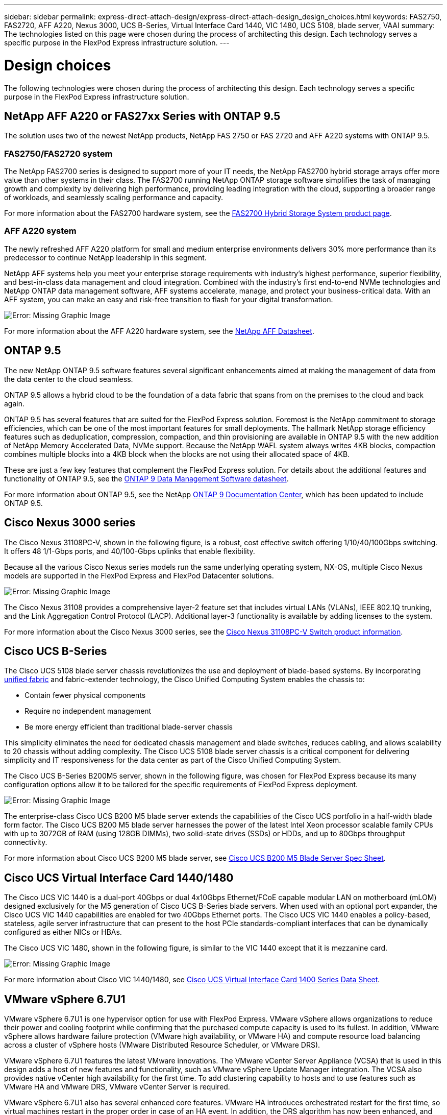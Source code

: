 ---
sidebar: sidebar
permalink: express-direct-attach-design/express-direct-attach-design_design_choices.html
keywords: FAS2750, FAS2720, AFF A220, Nexus 3000, UCS B-Series, Virtual Interface Card 1440, VIC 1480, UCS 5108, blade server, VAAI
summary: The technologies listed on this page were chosen during the process of architecting this design. Each technology serves a specific purpose in the FlexPod Express infrastructure solution.
---

= Design choices

:hardbreaks:
:nofooter:
:icons: font
:linkattrs:
:imagesdir: ./media/

//
// This file was created with NDAC Version 2.0 (August 17, 2020)
//
// 2021-04-22 15:25:30.189394
//


The following technologies were chosen during the process of architecting this design. Each technology serves a specific purpose in the FlexPod Express infrastructure solution.

== NetApp AFF A220 or FAS27xx Series with ONTAP 9.5

The solution uses two of the newest NetApp products, NetApp FAS 2750 or FAS 2720 and AFF A220 systems with ONTAP 9.5.

=== FAS2750/FAS2720 system

The NetApp FAS2700 series is designed to support more of your IT needs, the NetApp FAS2700 hybrid storage arrays offer more value than other systems in their class. The FAS2700 running NetApp ONTAP storage software simplifies the task of managing growth and complexity by delivering high performance, providing leading integration with the cloud, supporting a broader range of workloads, and seamlessly scaling performance and capacity.

For more information about the FAS2700 hardware system, see the https://www.netapp.com/us/products/storage-systems/hybrid-flash-array/fas2700.aspx[FAS2700 Hybrid Storage System product page^].

=== AFF A220 system

The newly refreshed AFF A220 platform for small and medium enterprise environments delivers 30% more performance than its predecessor to continue NetApp leadership in this segment.

NetApp AFF systems help you meet your enterprise storage requirements with industry’s highest performance, superior flexibility, and best-in-class data management and cloud integration. Combined with the industry’s first end-to-end NVMe technologies and NetApp ONTAP data management software, AFF systems accelerate, manage, and protect your business-critical data. With an AFF system, you can make an easy and risk-free transition to flash for your digital transformation.

image:express-direct-attach-design_image4.png[Error: Missing Graphic Image]

For more information about the AFF A220 hardware system, see the https://www.netapp.com/us/media/ds-3582.pdf[NetApp AFF Datasheet^].

== ONTAP 9.5

The new NetApp ONTAP 9.5 software features several significant enhancements aimed at making the management of data from the data center to the cloud seamless.

ONTAP 9.5 allows a hybrid cloud to be the foundation of a data fabric that spans from on the premises to the cloud and back again.

ONTAP 9.5 has several features that are suited for the FlexPod Express solution. Foremost is the NetApp commitment to storage efficiencies, which can be one of the most important features for small deployments. The hallmark NetApp storage efficiency features such as deduplication, compression, compaction, and thin provisioning are available in ONTAP 9.5 with the new addition of NetApp Memory Accelerated Data, NVMe support. Because the NetApp WAFL system always writes 4KB blocks, compaction combines multiple blocks into a 4KB block when the blocks are not using their allocated space of 4KB.

These are just a few key features that complement the FlexPod Express solution. For details about the additional features and functionality of ONTAP 9.5, see the https://www.netapp.com/us/media/ds-3231.pdf[ONTAP 9 Data Management Software datasheet^].

For more information about ONTAP 9.5, see the NetApp http://docs.netapp.com/ontap-9/index.jsp[ONTAP 9 Documentation Center^], which has been updated to include ONTAP 9.5.

== Cisco Nexus 3000 series

The Cisco Nexus 31108PC-V, shown in the following figure, is a robust, cost effective switch offering 1/10/40/100Gbps switching. It offers 48 1/1-Gbps ports, and 40/100-Gbps uplinks that enable flexibility.

Because all the various Cisco Nexus series models run the same underlying operating system, NX-OS, multiple Cisco Nexus models are supported in the FlexPod Express and FlexPod Datacenter solutions.

image:express-direct-attach-design_image5.jpeg[Error: Missing Graphic Image]

The Cisco Nexus 31108 provides a comprehensive layer-2 feature set that includes virtual LANs (VLANs), IEEE 802.1Q trunking, and the Link Aggregation Control Protocol (LACP). Additional layer-3 functionality is available by adding licenses to the system.

For more information about the Cisco Nexus 3000 series, see the https://www.cisco.com/c/en/us/products/switches/nexus-31108pc-v-switch/index.html[Cisco Nexus 31108PC-V Switch product information^].

== Cisco UCS B-Series

The Cisco UCS 5108 blade server chassis revolutionizes the use and deployment of blade-based systems. By incorporating https://www.cisco.com/c/en/us/products/switches/data-center-switches/index.html[unified fabric^] and fabric-extender technology, the Cisco Unified Computing System enables the chassis to:

* Contain fewer physical components
* Require no independent management
* Be more energy efficient than traditional blade-server chassis

This simplicity eliminates the need for dedicated chassis management and blade switches, reduces cabling, and allows scalability to 20 chassis without adding complexity. The Cisco UCS 5108 blade server chassis is a critical component for delivering simplicity and IT responsiveness for the data center as part of the Cisco Unified Computing System.

The Cisco UCS B-Series B200M5 server, shown in the following figure, was chosen for FlexPod Express because its many configuration options allow it to be tailored for the specific requirements of FlexPod Express deployment.

image:express-direct-attach-design_image6.png[Error: Missing Graphic Image]

The enterprise-class Cisco UCS B200 M5 blade server extends the capabilities of the Cisco UCS portfolio in a half-width blade form factor. The Cisco UCS B200 M5 blade server harnesses the power of the latest Intel Xeon processor scalable family CPUs with up to 3072GB of RAM (using 128GB DIMMs), two solid-state drives (SSDs) or HDDs, and up to 80Gbps throughput connectivity.

For more information about Cisco UCS B200 M5 blade server, see https://www.cisco.com/c/dam/en/us/products/collateral/servers-unified-computing/ucs-b-series-blade-servers/b200m5-specsheet.pdf[Cisco UCS B200 M5 Blade Server Spec Sheet^].

== Cisco UCS Virtual Interface Card 1440/1480

The Cisco UCS VIC 1440 is a dual-port 40Gbps or dual 4x10Gbps Ethernet/FCoE capable modular LAN on motherboard (mLOM) designed exclusively for the M5 generation of Cisco UCS B-Series blade servers. When used with an optional port expander, the Cisco UCS VIC 1440 capabilities are enabled for two  40Gbps Ethernet ports. The Cisco UCS VIC 1440 enables a policy-based, stateless, agile server infrastructure that can present to the host PCIe standards-compliant interfaces that can be dynamically configured as either NICs or HBAs.

The Cisco UCS VIC 1480, shown in the following figure, is similar to the VIC 1440 except that it is mezzanine card.

image:express-direct-attach-design_image7.jpeg[Error: Missing Graphic Image]

For more information about Cisco VIC 1440/1480, see https://www.cisco.com/c/en/us/products/collateral/interfaces-modules/unified-computing-system-adapters/datasheet-c78-741130.html[Cisco UCS Virtual Interface Card 1400 Series Data Sheet^].

== VMware vSphere 6.7U1

VMware vSphere 6.7U1 is one hypervisor option for use with FlexPod Express. VMware vSphere allows organizations to reduce their power and cooling footprint while confirming that the purchased compute capacity is used to its fullest. In addition, VMware vSphere allows hardware failure protection (VMware high availability, or VMware HA) and compute resource load balancing across a cluster of vSphere hosts (VMware Distributed Resource Scheduler, or VMware DRS).

VMware vSphere 6.7U1 features the latest VMware innovations. The VMware vCenter Server Appliance (VCSA) that is used in this design adds a host of new features and functionality, such as VMware vSphere Update Manager integration. The VCSA also provides native vCenter high availability for the first time. To add clustering capability to hosts and to use features such as VMware HA and VMware DRS, VMware vCenter Server is required.

VMware vSphere 6.7U1 also has several enhanced core features. VMware HA introduces orchestrated restart for the first time, so virtual machines restart in the proper order in case of an HA event. In addition, the DRS algorithm has now been enhanced, and more configuration options have been introduced for more granular control of compute resources inside vSphere.

The vSphere Web Client is the management tool of choice for VMware vSphere environments. Several user enhancements have been made to the vSphere Web Client, such as the reorganization of the home screen. For example, inventory trees are now the default view upon login.

For more information about VMware vSphere, see http://www.vmware.com/products/vsphere.html[vSphere: The Efficient and Secure Platform for Your Hybrid Cloud^].

For more information about the new features of VMware vSphere 6.7U1, see https://www.vmware.com/content/dam/digitalmarketing/vmware/en/pdf/products/vsphere/vmware-whats-new-in-vsphere-whitepaper.pdf[What’s New in VMware vSphere 6.7.^]

For ONTAP 9.5 with VMware HCL support, see https://www.vmware.com/resources/compatibility/search.php[VMware Compatibility Guide^].

=== VMware vSphere and NetApp integration

There are two main integration points for VMware vSphere and NetApp. The first is the NetApp Virtual Storage Console (VSC). The Virtual Storage Console is a plug-in for VMware vCenter. This plug-in enables virtualization administrators to manage their storage from the familiar vCenter management interface. VMware datastores can be deployed to multiple hosts with just a few clicks. This tightly coupled integration is key for branch offices and smaller organizations for which administrative time is at a premium.

The second integration is the NetApp NFS Plug-in for VMware VAAI. Although VAAI is supported natively by block protocols, all storage arrays require a VAAI plug-in to provide the VAAI integration for NFS. Some NFS VAAI integrations include space reservation and copy offload. The VAAI plug-in can be installed by using VSC.

For more information about the NetApp VSC for VMware vSphere, see the http://www.netapp.com/us/products/management-software/vsc/index.aspx[NetApp Virtual Infrastructure Management product page^].

link:express-direct-attach-design_solution_verification.html[Next: Solution verification.]
